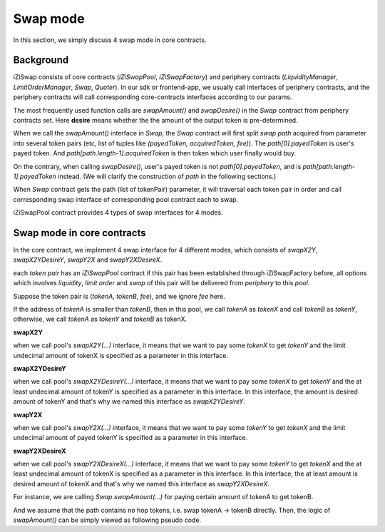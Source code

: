 .. _swap_mode:

Swap mode
=====================

In this section, we simply discuss 4 swap mode in core contracts.

Background
----------

iZiSwap consists of core contracts (`iZiSwapPool`, `iZiSwapFactory`) and periphery contracts (`LiquidityManager`, `LimitOrderManager`, `Swap`, `Quoter`).
In our sdk or frontend-app, we usually call interfaces of periphery contracts, and the periphery contracts will call corresponding core-contracts interfaces according to our params.

The most frequently used function calls are `swapAmount()` and `swapDesire()` in the `Swap` contract from periphery contracts set.
Here **desire** means whether the the amount of the output token is pre-determined. 


When we call the `swapAmount()` interface in `Swap`,
the `Swap` contract will first split `swap path` acquired from parameter into several 
token pairs (etc, list of tuples like `(payedToken, acquiredToken, fee)`). The `path[0].payedToken` is user's payed token.
And `path[path.length-1].acquiredToken` is then token which user finally would buy.

On the contrary, when calling `swapDesire()`, user's payed token is not `path[0].payedToken`,
and is `path[path.length-1].payedToken` instead. (We will clarify the construction of `path` in the following sections.)

When `Swap` contract gets the path (list of tokenPair) parameter, it will traversal each token pair in order and call corresponding
swap interface of corresponding pool contract each to swap.

iZiSwapPool contract provides 4 types of swap interfaces for 4 modes.


Swap mode in core contracts
---------------------------

In the core contract, we implement 4 swap interface for 4 different modes,
which consists of `swapX2Y`, `swapX2YDesireY`, `swapY2X` and `swapY2XDesireX`.

each `token pair` has an `iZiSwapPool` contract if this pair has been established through iZiSwapFactory before, 
all options which involves `liquidity`, `limit order` and `swap` of this pair will be delivered from 
`periphery` to this `pool`.

Suppose the token pair is (`tokenA`, `tokenB`, `fee`), and we ignore `fee` here.

If the address of `tokenA` is smaller than `tokenB`, then in this pool, we call `tokenA` as `tokenX`
and call `tokenB` as `tokenY`, otherwise, we call `tokenA` as `tokenY` and `tokenB` as tokenX.

**swapX2Y**

when we call pool's `swapX2Y(...)` interface, it means that we want to pay some `tokenX` to get `tokenY` and the limit undecimal amount
of tokenX is specified as a parameter in this interface.


**swapX2YDesireY**

when we call pool's `swapX2YDesireY(...)` interface, it means that we want to pay some `tokenX` to get `tokenY` and the at least undecimal amount
of tokenY is specified as a parameter in this interface. 
In this interface, the amount is desired amount of tokenY and that's why we named this interface as `swapX2YDesireY`.

**swapY2X**

when we call pool's `swapY2X(...)` interface, it means that we want to pay some `tokenY` to get `tokenX` and the limit undecimal amount
of payed tokenY is specified as a parameter in this interface.

**swapY2XDesireX**

when we call pool's `swapY2XDesireX(...)` interface, it means that we want to pay some `tokenY` to get `tokenX` and the at least undecimal amount
of tokenX is specified as a parameter in this interface. 
In this interface, the at least amount is desired amount of tokenX and that's why we named this interface as `swapY2XDesireX`.

For instance, we are calling `Swap.swapAmount(...)` for paying certain amount of tokenA to get tokenB.

And we assume that the path contains no hop tokens, i.e. swap tokenA -> tokenB directly.
Then, the logic of `swapAmount()` can be simply viewed as following pseudo code.

.. code-block:: typescript
    :linenos:

    // we want to pay amountA (undecimal amount) of tokenA to get 
    // some tokenB
    const pool = getiZiSwapPoolByPair(tokenA.address, tokenB.address, fee)
    if (tokenA.address.toLowerCase() < tokenB.address.toLowerCase()) {
        // in the pool, tokenA is tokenX
        // tokenB is tokenY
        // because each pool only serves one pair, so we donot need to specify
        // tokenA or tokenB or fee when calling swap interface of pool
        pool.swapX2Y(amountA)
    } else {
        // in the pool, tokenA is tokenB
        // tokenB is tokenX
        // because each pool only serves one pair, so we donot need to specify
        // tokenA or tokenB or fee when calling swap interface of pool
        pool.swapY2X(amountA)
    }

